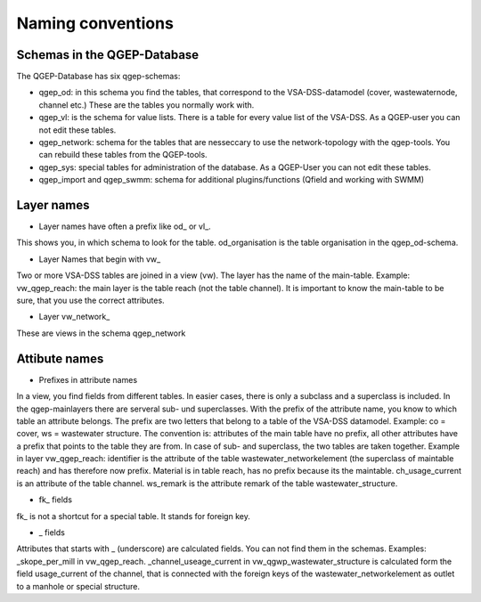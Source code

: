 Naming conventions
==================

Schemas in the QGEP-Database
---------------------------
The QGEP-Database has six qgep-schemas:

* qgep_od: in this schema you find the tables, that correspond to the VSA-DSS-datamodel (cover, wastewaternode, channel etc.) These are the tables you normally work with.

* qgep_vl: is the schema for value lists. There is a table for every value list of the VSA-DSS. As a QGEP-user you can not edit these tables.

* qgep_network: schema for the tables that are nesseccary to use the network-topology with the qgep-tools. You can rebuild these tables from the QGEP-tools.

* qgep_sys: special tables for administration of the database. As a QGEP-User you can not edit these tables.

* qgep_import and qgep_swmm: schema for additional plugins/functions (Qfield and working with SWMM)


Layer names
-----------

* Layer names have often a prefix like od_ or vl_.
This shows you, in which schema to look for the table. od_organisation is the table organisation in the qgep_od-schema.

* Layer Names that begin with vw_
Two or more VSA-DSS tables are joined in a view (vw). The layer has the name of the main-table. Example: vw_qgep_reach: the main layer is the table reach (not the table channel).
It is important to know the main-table to be sure, that you use the correct attributes. 

* Layer vw_network_
These are views in the schema qgep_network

Attibute names
-------------

* Prefixes in attribute names
In a view, you find fields from different tables. In easier cases, there is only a subclass and a superclass is included. In the qgep-mainlayers there are serveral sub- und superclasses.
With the prefix of the attribute name, you know to which table an attribute belongs. The prefix are two letters that belong to a table of the VSA-DSS datamodel. Example: co = cover, ws = wastewater structure.
The convention is: attributes of the main table have no prefix, all other attributes have a prefix that points to the table they are from. In case of sub- and superclass, the two tables are taken together.
Example in layer vw_qgep_reach: identifier is the attribute of the table wastewater_networkelement (the superclass of maintable reach) and has therefore now prefix. Material is in table reach, has no prefix because its the maintable.
ch_usage_current is an attribute of the table channel. ws_remark is the attribute remark of the table wastewater_structure.

* fk_ fields
fk_ is not a shortcut for a special table. It stands for foreign key.

* _ fields
Attributes that starts with _ (underscore) are calculated fields. You can not find them in the schemas. Examples: _skope_per_mill in vw_qgep_reach. 
_channel_useage_current in vw_qgwp_wastewater_structure is calculated form the field usage_current of the channel, that is connected with the foreign keys of the wastewater_networkelement as outlet to a manhole or special structure.
